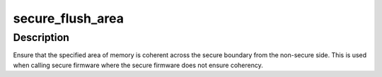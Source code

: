 .. -*- coding: utf-8; mode: rst -*-
.. src-file: arch/arm/include/asm/cacheflush.h

.. _`secure_flush_area`:

secure_flush_area
=================

.. c:function:: void secure_flush_area(const void *addr, size_t size)

    ensure coherency across the secure boundary

    :param const void \*addr:
        virtual address

    :param size_t size:
        size of region

.. _`secure_flush_area.description`:

Description
-----------

Ensure that the specified area of memory is coherent across the secure
boundary from the non-secure side.  This is used when calling secure
firmware where the secure firmware does not ensure coherency.

.. This file was automatic generated / don't edit.

